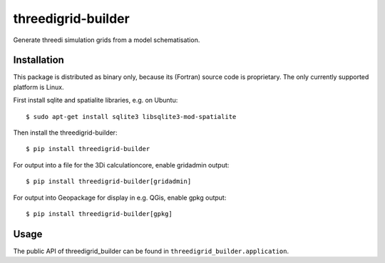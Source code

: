 threedigrid-builder
===================

Generate threedi simulation grids from a model schematisation.

.. image:: https://github.com/nens/threedigrid-builder/actions/workflows/test.yml/badge.svg
	:alt: Github Actions status
	:target: https://github.com/nens/threedigrid-builder/actions/workflows/test.yml

.. image:: https://img.shields.io/pypi/v/threedigrid-builder.svg
	:alt: PyPI
	:target: https://pypi.org/project/threedigrid-builder/


Installation
------------

This package is distributed as binary only, because its (Fortran) source code
is proprietary. The only currently supported platform is Linux.

First install sqlite and spatialite libraries, e.g. on Ubuntu::

  $ sudo apt-get install sqlite3 libsqlite3-mod-spatialite

Then install the threedigrid-builder::

  $ pip install threedigrid-builder

For output into a file for the 3Di calculationcore, enable gridadmin output::

  $ pip install threedigrid-builder[gridadmin]

For output into Geopackage for display in e.g. QGis, enable gpkg output::

  $ pip install threedigrid-builder[gpkg]


Usage
-----

The public API of threedigrid_builder can be found in ``threedigrid_builder.application``.
